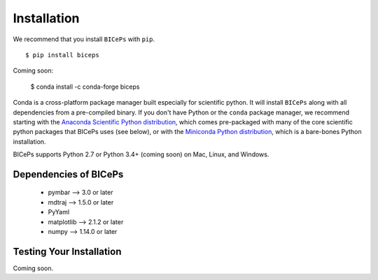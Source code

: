 .. _installation::

Installation
============

We recommend that you install ``BICePs`` with ``pip``. ::

  $ pip install biceps


Coming soon:

  $ conda install -c conda-forge biceps



Conda is a cross-platform package manager built especially for scientific
python. It will install ``BICePs`` along with all dependencies from a
pre-compiled binary. If you don't have Python or the ``conda`` package
manager, we recommend starting with the `Anaconda Scientific Python
distribution <https://store.continuum.io/cshop/anaconda/>`_, which comes
pre-packaged with many of the core scientific python packages that BICePs
uses (see below), or with the `Miniconda Python distribution <http://conda.pydata.org/miniconda.html>`_,
which is a bare-bones Python installation.

BICePs supports Python 2.7 or Python 3.4+ (coming soon) on Mac, Linux, and
Windows.

Dependencies of BICePs
----------------------

 - pymbar 	-->  3.0 or later
 - mdtraj 	-->  1.5.0 or later
 - PyYaml
 - matplotlib 	-->  2.1.2 or later
 - numpy 	-->  1.14.0 or later

Testing Your Installation
-------------------------

Coming soon.


.. vim: tw=75
